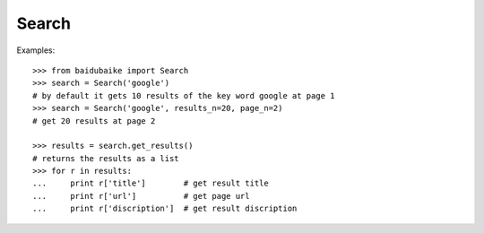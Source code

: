 .. _Search:

Search
------

Examples::

        >>> from baidubaike import Search
        >>> search = Search('google')
        # by default it gets 10 results of the key word google at page 1
        >>> search = Search('google', results_n=20, page_n=2)
        # get 20 results at page 2

        >>> results = search.get_results()
        # returns the results as a list
        >>> for r in results:
        ...     print r['title']        # get result title
        ...     print r['url']          # get page url 
        ...     print r['discription']  # get result discription



